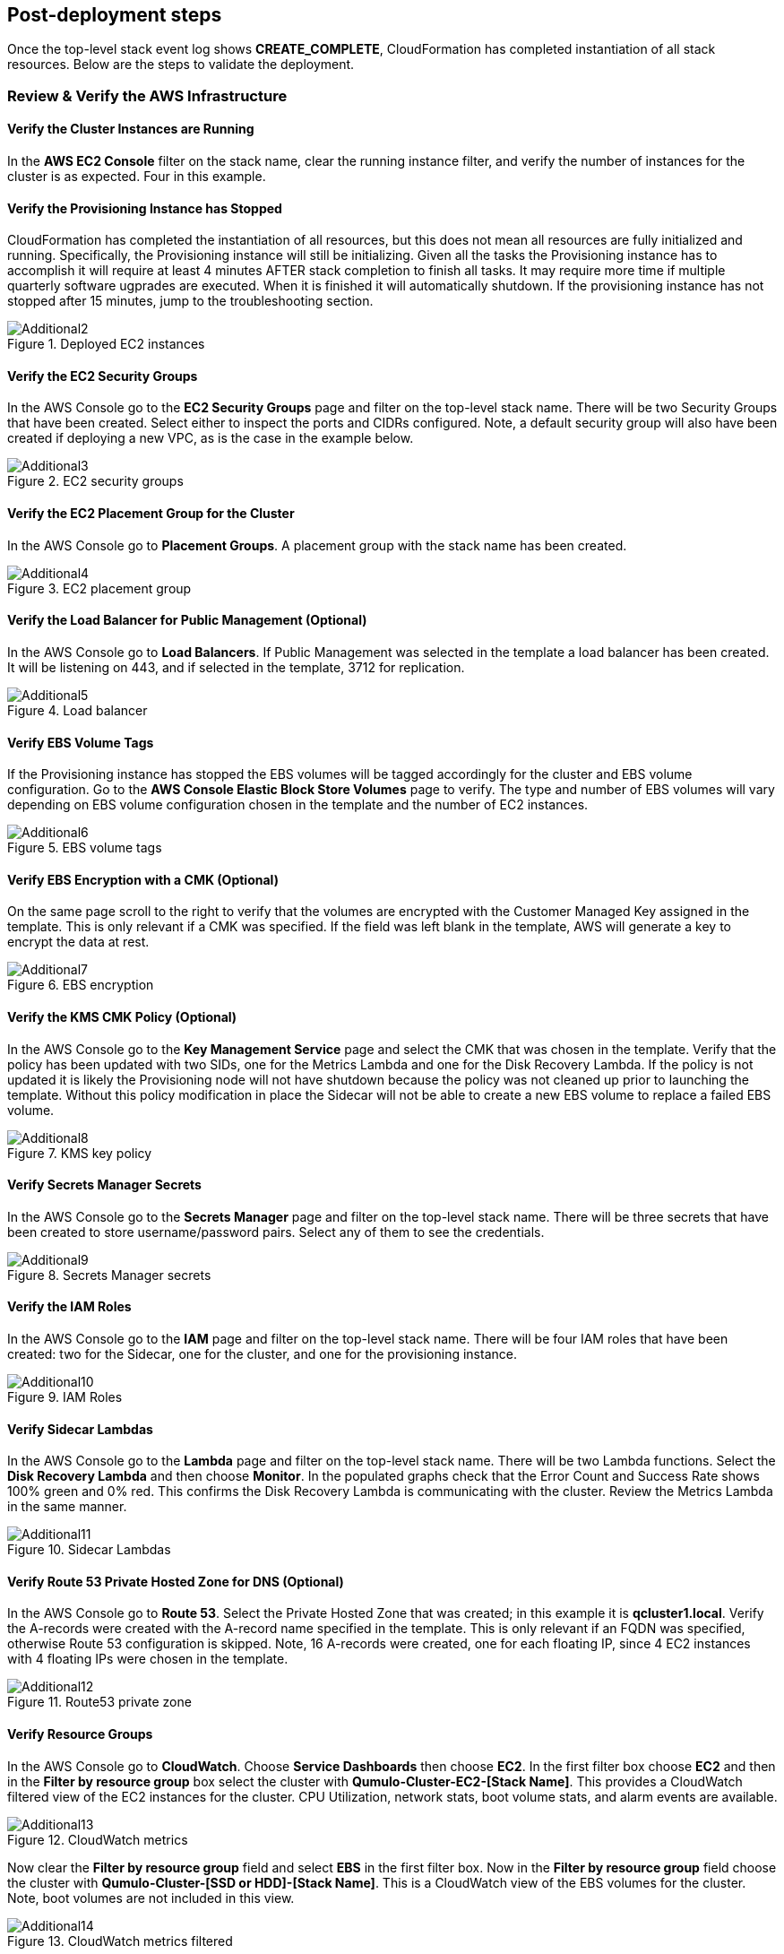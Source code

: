 // Add steps as necessary for accessing the software, post-configuration, and testing. Don’t include full usage instructions for your software, but add links to your product documentation for that information.
//Should any sections not be applicable, remove them

== Post-deployment steps

Once the top-level stack event log shows **CREATE_COMPLETE**, CloudFormation has completed instantiation of all stack resources. Below are the steps to validate the deployment.

=== Review & Verify the AWS Infrastructure

==== Verify the Cluster Instances are Running

In the **AWS EC2 Console** filter on the stack name, clear the running instance filter, and verify
the number of instances for the cluster is as expected. Four in this example.

==== Verify the Provisioning Instance has Stopped

CloudFormation has completed the instantiation of all resources, but this does not mean all
resources are fully initialized and running. Specifically, the Provisioning instance will still be
initializing. Given all the tasks the Provisioning instance has to accomplish it will require at least 
4 minutes AFTER stack completion to finish all tasks. It may require more time if multiple quarterly
software ugprades are executed. When it is finished it will automatically shutdown. If the
provisioning instance has not stopped after 15 minutes, jump to the troubleshooting section.

[#additional2]
.Deployed EC2 instances
image::../images/image2.png[Additional2]

==== Verify the EC2 Security Groups

In the AWS Console go to the **EC2 Security Groups** page and filter on the top-level stack
name. There will be two Security Groups that have been created. Select either to inspect the
ports and CIDRs configured.  Note, a default security group will also have been created if deploying
a new VPC, as is the case in the example below.

[#additional3]
.EC2 security groups
image::../images/image3.png[Additional3]

==== Verify the EC2 Placement Group for the Cluster

In the AWS Console go to **Placement Groups**. A placement group with the stack name has
been created.

[#additional4]
.EC2 placement group
image::../images/image4.png[Additional4]

==== Verify the Load Balancer for Public Management (Optional)

In the AWS Console go to **Load Balancers**. If Public Management was selected in the
template a load balancer has been created. It will be listening on 443, and if selected in the
template, 3712 for replication.

[#additional5]
.Load balancer
image::../images/image5.png[Additional5]

==== Verify EBS Volume Tags

If the Provisioning instance has stopped the EBS volumes will be tagged accordingly for the
cluster and EBS volume configuration. Go to the **AWS Console Elastic Block Store Volumes**
page to verify. The type and number of EBS volumes will vary depending on EBS volume
configuration chosen in the template and the number of EC2 instances.

[#additional6]
.EBS volume tags
image::../images/image6.png[Additional6]

==== Verify EBS Encryption with a CMK (Optional)

On the same page scroll to the right to verify that the volumes are encrypted with the
Customer Managed Key assigned in the template. This is only relevant if a CMK was specified.
If the field was left blank in the template, AWS will generate a key to encrypt the data at rest.

[#additional7]
.EBS encryption
image::../images/image7.png[Additional7]

==== Verify the KMS CMK Policy (Optional)

In the AWS Console go to the **Key Management Service** page and select the CMK that was
chosen in the template. Verify that the policy has been updated with two SIDs, one for the
Metrics Lambda and one for the Disk Recovery Lambda. If the policy is not updated it is likely
the Provisioning node will not have shutdown because the policy was not cleaned up prior to
launching the template. Without this policy modification in place the Sidecar will not be able
to create a new EBS volume to replace a failed EBS volume.

[#additional8]
.KMS key policy
image::../images/image8.png[Additional8]

==== Verify Secrets Manager Secrets

In the AWS Console go to the **Secrets Manager** page and filter on the top-level stack name.
There will be three secrets that have been created to store username/password pairs. Select
any of them to see the credentials.

[#additional9]
.Secrets Manager secrets
image::../images/image9.png[Additional9]

==== Verify the IAM Roles

In the AWS Console go to the **IAM** page and filter on the top-level stack name. There will be
four IAM roles that have been created: two for the Sidecar, one for the cluster, and one for the
provisioning instance.

[#additional10]
.IAM Roles
image::../images/image10.png[Additional10]

==== Verify Sidecar Lambdas

In the AWS Console go to the **Lambda** page and filter on the top-level stack name. There will
be two Lambda functions. Select the **Disk Recovery Lambda** and then choose **Monitor**. In the
populated graphs check that the Error Count and Success Rate shows 100% green and 0%
red. This confirms the Disk Recovery Lambda is communicating with the cluster. Review the
Metrics Lambda in the same manner.

[#additional11]
.Sidecar Lambdas
image::../images/image11.png[Additional11]

==== Verify Route 53 Private Hosted Zone for DNS (Optional)

In the AWS Console go to **Route 53**. Select the Private Hosted Zone that was created; in this
example it is **qcluster1.local**. Verify the A-records were created with the A-record name specified in the
template. This is only relevant if an FQDN was specified, otherwise Route 53 configuration is
skipped. Note, 16 A-records were created, one for each floating IP, since 4 EC2 instances with
4 floating IPs were chosen in the template.

[#additional12]
.Route53 private zone
image::../images/image12.png[Additional12]

==== Verify Resource Groups

In the AWS Console go to **CloudWatch**. Choose **Service Dashboards** then choose **EC2**.  In the first filter box choose **EC2** and then in the **Filter by resource group** box select the cluster with **Qumulo-Cluster-EC2-[Stack Name]**. This provides a CloudWatch filtered view of the EC2 instances for the cluster. CPU Utilization,
network stats, boot volume stats, and alarm events are available.

[#additional13]
.CloudWatch metrics
image::../images/image13.png[Additional13]

Now clear the **Filter by resource group** field and select **EBS** in the first filter box. Now in the
**Filter by resource group** field choose the cluster with **Qumulo-Cluster-[SSD or HDD]-[Stack Name]**. This is a CloudWatch view of the EBS volumes for the cluster. Note, boot volumes are not included in this view.

[#additional14]
.CloudWatch metrics filtered
image::../images/image14.png[Additional14]

==== Verify CloudWatch Dashboard

In the AWS Console go to **CloudWatch > Dashboard > Qumulo-Cluster-[Stack Name]-QSTACK-[123456789ABCD]**. This is a dashboard that has been built to display the metrics sent by the Qumulo Sidecar Metrics Lambda function. Instance health, EBS health, Available Capacity, and Performance data are all available. This dashboard is very useful for historical data that is over 72 hours old. For real-time data visit the Qumulo cluster’s UI. Note: If you are deploying multiple clusters in an AWS region give them unique Qumulo Cluster Names. Metrics are filtered based on the Qumulo Cluster Name.

[#additional15]
.CloudWatch dashboard
image::../images/image15.png[Additional15]

==== Verify CloudWatch Logs (Audit Logging)

In the AWS Console go to **CloudWatch > Log Groups > /qumulo/[Stack Name]**. This log
group is configured if Audit Logging was enabled in the CloudFormation template. Log files
will immediately be available for each instance in the cluster.

[#additional16]
.CloudWatch log groups
image::../images/image16.png[Additional16]

=== Review & Verify the Qumulo Cluster Configuration

==== Review the Outputs of the CloudFormation Stack

Go to the **CloudFormation** page and select the top-level stack name. Choose
**Outputs**. If Route 53 was configured a URL to the private addresses, resolved by Route 53,
will be shown. If Route 53 was skipped, a URL to the first node’s primary IP address will be
displayed. Likewise, if Public Management was chosen a URL to the Elastic IP (public static)
address will be shown. If connecting via the public Internet, open a page from your local
machine using the **QumuloPublicIP** URL. If connecting from within your VPC, paste the
**QumuloPrivateIP** URL into the browser of an EC2 instance running Chrome.

[#additional17]
.CloudFormation outputs
image::../images/image17.png[Additional17]

==== Verify Admin Password

The login page should authenticate with the credentials:
Username: **admin**
Password: **‘your chosen Admin password’**
If you’ve forgotten the admin password entered in the template go to Secrets Manager and
retrieve it.  If this login screen doesn't appear the cluster has not formed Quorum. Do 
not form quorum manually because the provisioning instance will not be able to complete all
secondary provisioning.  Instead, go to troubleshooting *The Cluster Didn't Form Quorum*.

[#additional18]
.Qumulo login
image::../images/image18.png[Additional18]

==== Verify Quorum and Protection

After logging in, the cluster dashboard should be displayed. IF it isn’t the cluster failed to form
quorum. Jump to troubleshooting.

[#additional19]
.Qumulo dashboard
image::../images/image19.png[Additional19]

Choose **More details**. The number of nodes in the cluster should match what was provisioned
in the template. Further, to the right is the protection status showing protection for 1 node
failure or 2 disk failures.

[#additional20]
.Qumulo dashboard details
image::../images/image20.png[Additional20]

==== Verify Software Version

In the top right of the Qumulo UI the software version is displayed. This should match the
software version requested when the template was filled in. Here it shows Qumulo Core
version 4.2.0 as expected.

[#additional21]
.Qumulo software version
image::../images/image21.png[Additional21]

==== Verify Floating IPs

Go to the **Cluster** tab and select **Network Configuration**. Each node will have a persistent IP.
This is the EC2 primary IP address that is provided via DHCP at creation and subsequently
never changes unless the instance is destroyed (i.e. terminated). Also, each node will have
floating IPs associated with it. In this case 4 floating IPs per instance were chosen.
These IPs are EC2 secondary IPs that the cluster now manages as floating IPs. The AWS EC2
console will only display what EC2 secondary IPs were assigned to an instance at creation. For
real-time status always refer to the Qumulo UI.

[#additional22]
.Qumulo floating IP addresses
image::../images/image22.png[Additional22]

==== Verify Sidecar User and Custom RBAC Configuration

Previously the Sidecar Lambda function connectivity to the cluster was verified. There’s no
need to review the Sidecar User and RBAC configuration. If you desire to review these they are
under **Cluster** -> **Local Users & Groups** and **Cluster** -> **Role Management**, respectively.


=== Stack Update Options

Note: Make sure *Roll back all stack resources* is enabled within CloudFormation when performing stack updates.  This 
is required when a resource must be replaced.  

==== Supported Stack Update Parameters for Existing VPC with Standard parameters template

If you deployed with the *Deploy Cloud-Q in an existing VPC with Standard parameters* template a
limited set of stack updates are supported.  If you want access to all potential stack updates
you will need to perform a stack update to convert to the advanced template.  See the section
*Updating to the Advanced Template*.  The table below lists the stack update options for the standard
template.

|===
||Add |Del |Change

// space for headers
|Total Number of Qumulo EC2 Instances | | |increase
|Qumulo Sidecar Software Version | | |✓
|Termination Protection |✓ |✓ |✓
|===

==== Supported Stack Update Parameters for New VPC and Existing VPC with Advanced parameters templates

Both the New VPC and existing VPC with Advanced parameters templates support the list of stack update
options below.

|===
||Add |Del |Change

// space for headers
|Total Number of Qumulo EC2 Instances | | |increase
|Floating IPs for IP Failover | | |✓
|Provision Qumulo SideCar Lambdas |✓ | |
|Qumulo Sidecar Software Version | | |✓
|Qumulo Security Group CIDRs #2, #3, #4 |✓ |✓ |
|Termination Protection |✓ |✓ |✓
|OPTIONAL: SNS Topics for automated Instance Recovery & EBS Volume Recovery |✓ |✓ |✓
|OPTIONAL: Provision Public IP for Qumulo Management |✓ |✓ |✓
|OPTIONAL: Replication Port for Qumulo Public IP |✓ |✓ |✓
|OPTIONAL: FQDN for R53 Private Hosted Zone |✓ |✓ |✓
|OPTIONAL: R53 Record Name for Qumulo RR DNS |✓ |✓ |✓
|OPTIONAL: Send Qumulo Audit Log messages to CloudWatch Logs? |✓ |✓ |✓
|===

==== Adding Node(s) to the Cluster

A Qumulo cluster may be grown in both capacity and performance by adding additional nodes
(EC2 instances) to the cluster. This stack supports adding as many as 16 nodes in one stack
update for a maximum of 20 nodes total in the cluster. Each node added increases compute,
networking, and storage capacity. To add nodes to a cluster follow the procedure below. Note,
total instance count may only be increased, not decreased. If total instance count is decreased
the stack update will fail and rollback.

**IF you have upgraded the software on the cluster after initial deployment leave the software version for the cluster in the template as it was originally provisioned. The stack is unaware of this update and the software version field for the cluster can not be used for upgrades after initial deployment.**

1. Go to the **CloudFormation** view in the AWS Console
2. Select the top-level stack name
3. Select **Update** in the upper right corner
4. Keep the default **Use Current Template**
5. Select **Next**
6. The template as last populated will be displayed
7. Scroll down to the **Total Number of Qumulo EC2 Instances**
8. Increase the number of instances to the chosen value, **8** in this example
9. Select **Next**
10. Select *Roll back all stack resources*
11. Select **Next** again
12. **Check both boxes** acknowledging that CloudFormation may create IAM roles and that it may leverage CAPABILITY_AUTO_EXPAND.
13. Select **Update stack**

The stack will commence updating. In this case four nodes will be added to the cluster. This is
not service impacting as the existing nodes are left untouched. There is a brief quorum bounce
to add the four new nodes to the cluster. Below is a view of the AWS EC2 Console showing
the new instances initializing.

[#additional23]
.EC2 instances
image::../images/image23.png[Additional23]

Notice that the Provisioning instance is also being restarted. This is by design. The Provisioner
will query the latest version of software running on the cluster and upgrade all new nodes to
this version of software before joining them to the cluster. Further, it tags all the new EBS
volumes and updates the floating IPs.

This stack provisioned Public Management and Route 53 originally. With the addition of new
nodes, IP addresses need to be added to the Load Balancer and the Route 53 Private Hosted
Zone. The stack will automate these updates as well. You may review any nested stack to see
what resources were modified or added in the stack **Events** tab. At the completion of node
addition you may review any and all of the AWS infrastructure referencing the former section.
As a final check make sure the Provisioning node shutdown which indicates success of all
secondary provisioning.

[#additional24]
.EC2 instances
image::../images/image24.png[Additional24]

Finally, login to the cluster and verify the node addition.

[#additional25]
.Qumulo cluster nodes
image::../images/image25.png[Additional25]

==== Changing the number of Floating IPs

A stack update may be used to change the number of floating IPs per EC2 instance. Follow the same steps as a Node Addition, but change the Floating IP for IP Failover field to the desired number of floating IPs per instance, 1-4, instead of changing the number of EC2 instances (steps 7 & 8 above). Note, if DNS for the floating IPs is being managed outside of the stack, the UNC path for clients mounting the cluster will be impacted until DNS is manually updated. To avoid this use the R53 Private Hosted Zone feature of this template.

==== Updating the Sidecar Software Version

A stack update may be used to update the Sidecar software version. Follow the same steps as
a Node Addition, but change the **Sidecar Software Version** field to the desired version instead
of changing the number of EC2 instances (steps 7 & 8 above). This is typically done after
updating the cluster software via the Qumulo UI.

==== Adding or Removing Qumulo Security Group CIDRs #2, #3, #4

A stack updated may be used to provision additional CIDRs for the Qumulo security group. If 
a CIDR change is desired remove the CIDR by leaving the field blank and executing the stack
update.  Then run the stack update again for the new CIDR.  For every CIDR added, all ports in the 
security group are provisioned with ingress rules.  Services allowed are SSH, HTTPS, HTTP, SMB,
NFS, FTP, REST, and Qumulo Replication.

==== Adding or Removing Public Management

A stack update may be used to add or remove public management. Since this update is completely separate from the cluster there’s no changes required to the cluster infrastructure or infrastructure touched by the Provisioning instance. Hence, it will not restart. Follow the same steps as a Node Addition, but change the **OPTIONAL: Provision Public IP for Qumulo Management** parameter to ‘YES/NO’ instead of changing the number of EC2 instances (steps 7 & 8 above). Note, the MGMTNLBSTACK will be deleted when removing public management. This is expected. The stack will show as DELETE_FAILED for a period of time while CloudFormation retries the delete of the Elastic IP. Ultimately it will succeed.

==== Adding or Removing Route53 DNS Private Hosted Zone

It is possible to change the R53 FQDN, but AWS requires the deletion of the current Private
Hosted Zone and a new one will be rebuilt if the FQDN is modified in a stack update. To
remove the private hosted zone, clear the FQDN parameter. In the stack update pages
you can review the changes the update will make. Follow the same steps as a Node Addition,
but change the **OPTIONAL: FQDN for R53 Private Hosted Zone** parameter to the desired
value instead of changing the number of EC2 instances (steps 7 & 8 above).

==== Enabling or Disabling Audit Logging

A stack update may be used to enable or disable Qumulo audit logging. These logs are stored
in a CloudWatch Logs log group. If a stack update is used to disable audit logging the log
group will be deleted. Likewise, if audit logging is enabled in a stack update a log group will
be created with the name **/qumulo/[Stack Name]**. Follow the same steps as a Node Addition,
but change the **OPTIONAL: Send Qumulo Audit Log messages to CloudWatch Logs?**
parameter to ‘YES/NO’ instead of changing the number of EC2 instances (steps 7 & 8 above).

==== Adding the Qumulo Sidecar Lambdas

If the Sidecar was not deployed with the Cluster originally, it may be added subsequently to the stack. Follow the same steps as a Node Addition, but change the **Provision Qumulo Sidecar Lambdas** parameter to ‘Yes’ instead of changing the number of EC2 instances (steps 7 & 8 above). Removing the Sidecar lambdas is not supported.

==== Enabling or Disabling Termination Protection

A stack update may be used to enable or disable Termination Protection for the EC2 instances and the CloudFormation stack. Termination protection should be enabled in all production environments. Only disable it with a stack update prior to deleting the stack.

==== Adding or Removing SNS Topics for recovery alarms

A stack update mya be used to add SNS topic ARNs for the EC2 Instance Recovery alarm and the
EBS Volume Recovery alarm.  These notification ARNs can be added, removed, or changed with a 
stack update.

==== Other Stack Updates and the QSTACK Policy

The only restrictions placed on stack updates are for the Qumulo cluster. Specifically this is
the QSTACK. The stack policy is applied by the Provisioning instance, and it forbids any
modifications, deletions, or replacements of QSTACK EC2 and EBS infrastructure. This is to
protect production environments from erroneous stack updates. In the event a stack update is
attempted for an unsupported change the update will simply fail and rollback without harm.
Many stack updates are possible and not all permutations have been tested. The common
examples are documented above that are most productive and well tested.

==== Changing EC2 Instance Types and EBS Volume Types

Qumulo does not support changing the cluster instance types with a stack update. This is
prevented with the aforementioned stack policy. While it would be possible if allowed, it
would stop all the instances, change the instance type, and restart them. This would be
service impacting in a production environment. Instead Qumulo recommends shutting down
an instance at a time so the cluster can leverage floating IPs and maintain the production
workload.

Due to the permutations of EBS volume configurations the likelihood of user error is high
attempting to change EBS volume types with a stack update. Rather than risk data loss this is
blocked by the QSTACK policy.

For both EC2 instance type changes and EBS volume type changes Qumulo offers simple scripts
that are production friendly.

=== Updating to the Advanced Template

If you deployed in an existing VPC with the standard parameters template you can convert
to the advanced template to gain access to all of the stack update options.  The conversion process
consists of doing a stack update and replacing the template as follows:

1. Click on the **Deploy Cloud-Q in an existing VPC with Advanced parameters on AWS** link in the **Launch the Quick Start** section
2. Copy the auto-populated **Amazon S3 URL** for the template
3. Close this window
4. Go to the **CloudFormation** view in the AWS Console
5. Select the top-level stack name from the previous deployment that used the standard parameters template
6. Select **Update** in the upper right corner
7. Choose **Replace current template**
8. Paste the copied S3 URL into the **Amazon S3 URL** field
9. Select **Next**
10. The advanced template is now displayed with the previous standard parameters and advanced default parameterss
11. Leave all parameters as populated with the exception of the **Qumulo Sidecar Lambdas Private Subnet ID** and **AWS Public Subnet ID**
12. You may use the **AWS Private Subnet ID** or any other subnet ID in the VPC in both of these fields.  This is just to satisfy the template parser, nothing is being changed in the deployment.
13. Select **Next**
14. Select **Next** again
15. **Check both boxes** acknowledging that CloudFormation may create IAM roles and that it may leverage CAPABILITY_AUTO_EXPAND.
16. Select **Update stack**
17. When the stack status is displayed as **UPDATE_COMPLETE** the advanced template is now in use and operation
18. Execute another CloudFormation stack update per the **Stack Update Options** section to modify and maintain the deployment

=== Termination Protection

In production deployments it is wise to enable Termination Protection for the entire stack and the EC2 instances. The template provides this protection by default.

=== Deleting the Stack

When a cluster is no longer needed ensure all critical data has been removed from the cluster.
Qumulo’s SHIFT functionality may be used to natively copy data from the cluster to S3.
Alternatively, Qumulo supports S3 Snapshots but rehydration will require a cluster with the
same EBS volume configuration. Once the data has been archived with the chosen method then use CloudFormation to update the stack to **Disable Termination Protection**.
Finally, select the **top-level stack** in CloudFormation and choose **Delete**. All resources will be
deleted.

If a Customer Managed Key was used for encryption at rest, the KMS CMK policy must be
cleaned up. It’s simplest to do this after the stack is completely deleted. AWS CloudFormation
does not support CMK policy modifications so it is unable to track these changes that the
Provisioning instance applied. Go to the **AWS Key Management Service** and select the **CMK**
that was used. Then **Edit** the policy. **Delete** the two SIDs for the Sidecar and select **Save**. If
the key policy had no other SIDs applied to it, aside from the Qumulo Sidecar SIDs, it will have
the following JSON structure before and after being cleaned up.

[#additional26]
.KMS key policy before cleanup
image::../images/image26.png[Additional26]

[#additional27]
.KMS key policy after cleanup
image::../images/image27.png[Additional27]

As of the date of this document AWS CloudFormation will fail to delete all of the
MGMTNLB stack resources (If Public Management was provisioned). Simply let the
deletion finish, reselect the MGMTNLB stack and delete it again, and then delete the
top-level stack.

=== Qumulo SHIFT for Amazon S3

Qumulo Core supports copying data to and from Amazon S3.  After the cluster is up and running you may populate data on it by
copying data from a chosen S3 bucket.  To create a SHIFT job, login to the Qumulo UI and select *Cluster* > *Copy to/from S3* and fill in the parameters.  
For detailed documentation on the Qumulo SHIFT feature set, UI, and CLI please refer to the following Qumulo documents:

* https://github.com/Qumulo/docs/blob/gh-pages/shift-from-s3.md[Qumulo SHIFT - Copy from S3^]
* https://care.qumulo.com/hc/en-us/articles/360053162273-Qumulo-Shift-for-Amazon-S3[Qumulo SHIFT - Copy to S3^]

=== Multi-AZ with Qumulo DR

For disaster recovery and business continuity one or more clusters may be deployed in other Availability Zones or other Regions.
The process to deploy in another Region is identical to the deployment addressed in this deployment guide.  Similarly, multi-AZ
functionality may be leveraged by deploying a cluster in a second AZ within the chosen region.  The following steps demonstrate
how to deploy a DR cluster assuming the production cluster was deployed in a new VPC.

==== Deploy the DR Cluster

Launch another quick start selecting the *Deploy {partner-product-short-name} into an exisiting VPC with Advanced parameters*.  Fill in the stack parameters
to deploy the cluster in the VPC created with the QCluster1 CloudFormation stack and name this second stack, and the cluster, QCluster1-DR.
However, choose the public and private subnet IDs associated with the *DR* subnets.  These will be apparent in the drop downs within the template.  
By choosing the DR subnets the cluster will be placed in the second availability zone built by the QCluster1 stack.
In this example a Qumulo Hybrid sc1 cluster with 20TB of usable capacity is built with four EC2 instances and a mix of gp2 and sc1 EBS volume types.
This is an example where the DR cluster may be sized and configured with completely different paramaters from the production cluster.  
Numerous reasons exist for this flexibility from cost savings to capacity planning, persisting
snapshots for long periods of time, and curating file data before archival to S3.  For these reasons, and many more, the addition of a DR cluster
is not automated when deploying the production cluster, but rather, handled as a subsequent deployment to provide the flexibility of location, size,
and capability.

[#additional28]
.QCluster1-DR Dashboard
image::../images/image28.png[Additional28]

==== Configure Replication on the Source Qumulo cluster

With Qumulo Core's native replication, data may be copied from the production cluster to the DR cluster in a continuous fashion.
This replication is asynchronous and resilient to any networking connectivity issues.  Whether you are replicating to a cluster in the
same VPC or a cluster in another region, the replication job will not loose data due to networking issues.  In this example continuous replication 
will be enabled on the root directory of the source cluster to the root directory of the target cluster.  However, replication is 
configurable per directory, making it easy to select what data you want to replicate to the DR cluster.  First, click on *Cluster*, then choose
*Replication*, then *Create Relationship*.  The figure below shows the configuration of the replication relationship on the production source cluster, 
*QCluster1*, targetting the DR cluster *QCluster1-DR*.  Note, a floating IP for the target cluster was used for the target IP address.
Finally, select *Save Relationship*

[#additional29]
.QCluster1 Replication Relationship Configuration
image::../images/image29.png[Additional29]

Now the source cluster is waiting for the relationship to be accepted on the destination cluster QCluster1-DR.

[#additional30]
.QCluster1 Replication Relationship Waiting for Destination Acceptance
image::../images/image30.png[Additional30]

==== Accept the Replication request on the Target Qumulo cluster

QCluster1-DR will pop up a message alerting you to the fact that a new replication relationship has been requested.  Click on *See Details*.

[#additional31]
.QCluster1-DR Notification of Replication Relationship Authorization Request
image::../images/image31.png[Additional31]

Now accept the replication request by selecting *Authorize* on QCluster1-DR which is the target for the replication as shown below.

[#additional32]
.QCluster1-DR Replication Relationship Authorization
image::../images/image32.png[Additional32]

==== Monitor the status of the Replication Relationship on the Source Qumulo cluster

At any time the status of the replication relationship is shown on the source cluster, QCluster1 in this example.  Replication
may be paused or terminated, as well.  Replication performance is based on a combination of cluster workload, network bandwidth,
 and network latency.  Replication between Availability Zones in the same VPC will be faster than replication between regions due to the latency 
 of the network connectivity.  Replication performance can be increased by creating multiple replication jobs for multiple directories rather
 than just replicating the root directory.  Below are two screen shots showing the replication job in progress and complete.

[#additional33]
.QCluster1 Replication In-Progress
image::../images/image33.png[Additional33]

[#additional34]
.QCluster1 Replication Complete
image::../images/image34.png[Additional34]
